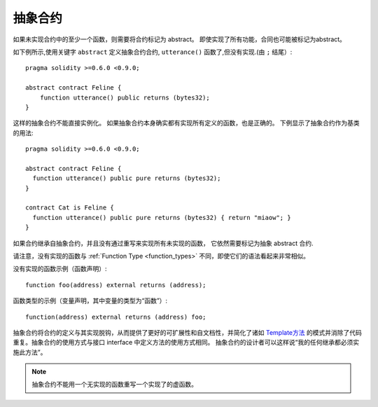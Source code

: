 
.. index:: ! contract;abstract, ! abstract contract

.. _abstract-contract:

******************
抽象合约
******************

如果未实现合约中的至少一个函数，则需要将合约标记为 abstract。
即使实现了所有功能，合同也可能被标记为abstract。


如下例所示,使用关键字 ``abstract`` 定义抽象合约合约, ``utterance()`` 函数了,但没有实现.(由 ``;`` 结尾）::

    pragma solidity >=0.6.0 <0.9.0;

    abstract contract Feline {
        function utterance() public returns (bytes32);
    }


这样的抽象合约不能直接实例化。 如果抽象合约本身确实都有实现所有定义的函数，也是正确的。
下例显示了抽象合约作为基类的用法::

    pragma solidity >=0.6.0 <0.9.0;

    abstract contract Feline {
      function utterance() public pure returns (bytes32);
    }

    contract Cat is Feline {
      function utterance() public pure returns (bytes32) { return "miaow"; }
    }

如果合约继承自抽象合约，并且没有通过重写来实现所有未实现的函数， 它依然需要标记为抽象 abstract 合约.



请注意，没有实现的函数与 :ref:`Function Type <function_types>` 不同，即使它们的语法看起来非常相似。

没有实现的函数示例（函数声明）::

    function foo(address) external returns (address);

函数类型的示例（变量声明，其中变量的类型为“函数”）::


    function(address) external returns (address) foo;


抽象合约将合约的定义与其实现脱钩，从而提供了更好的可扩展性和自文档性，并简化了诸如 `Template方法 <https://en.wikipedia.org/wiki/Template_method_pattern>`_ 的模式并消除了代码重复。抽象合约的使用方式与接口 interface 中定义方法的使用方式相同。 抽象合约的设计者可以这样说“我的任何继承都必须实施此方法”。


.. note::

  抽象合约不能用一个无实现的函数重写一个实现了的虚函数。
